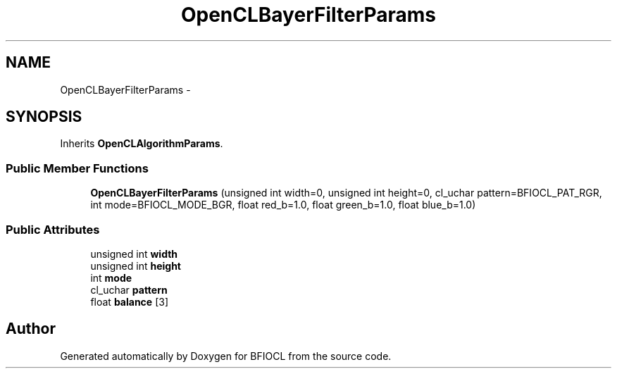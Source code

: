 .TH "OpenCLBayerFilterParams" 3 "Tue Jan 8 2013" "BFIOCL" \" -*- nroff -*-
.ad l
.nh
.SH NAME
OpenCLBayerFilterParams \- 
.SH SYNOPSIS
.br
.PP
.PP
Inherits \fBOpenCLAlgorithmParams\fP\&.
.SS "Public Member Functions"

.in +1c
.ti -1c
.RI "\fBOpenCLBayerFilterParams\fP (unsigned int width=0, unsigned int height=0, cl_uchar pattern=BFIOCL_PAT_RGR, int mode=BFIOCL_MODE_BGR, float red_b=1\&.0, float green_b=1\&.0, float blue_b=1\&.0)"
.br
.in -1c
.SS "Public Attributes"

.in +1c
.ti -1c
.RI "unsigned int \fBwidth\fP"
.br
.ti -1c
.RI "unsigned int \fBheight\fP"
.br
.ti -1c
.RI "int \fBmode\fP"
.br
.ti -1c
.RI "cl_uchar \fBpattern\fP"
.br
.ti -1c
.RI "float \fBbalance\fP [3]"
.br
.in -1c

.SH "Author"
.PP 
Generated automatically by Doxygen for BFIOCL from the source code\&.
